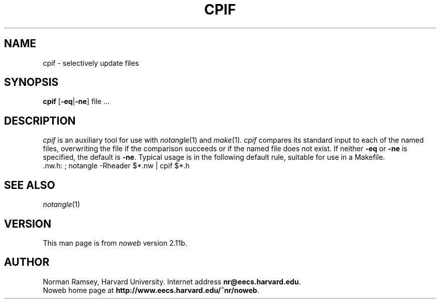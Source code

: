 .TH CPIF 1 "local 3/28/2001"
.SH NAME
cpif \- selectively update files
.SH SYNOPSIS
.B cpif
[\fB\-eq\fP|\fB\-ne\fP] file ...
.SH DESCRIPTION
.I cpif
is an auxiliary tool for use with 
.IR notangle (1)
and
.IR make (1).
.I cpif
compares its standard input to each of the named files,
overwriting the file if the comparison succeeds or if
the named file does not exist.
If neither
.B \-eq
or 
.B \-ne
is specified, the default is
.BR \-ne .
Typical usage is in the following default rule, suitable for use in a Makefile.
.br
 .nw.h: ; notangle \-Rheader $*.nw | cpif $*.h
.br
.SH SEE ALSO
.IR notangle (1)
.SH VERSION
This man page is from 
.I noweb
version 2.11b.
.SH AUTHOR
Norman Ramsey, Harvard University.
Internet address \fBnr@eecs.harvard.edu\fP.
.br
Noweb home page at \fBhttp://www.eecs.harvard.edu/~nr/noweb\fP.

